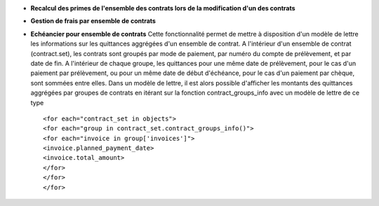 - **Recalcul des primes de l'ensemble des contrats lors de la modification d'un
  des contrats**

- **Gestion de frais par ensemble de contrats**

- **Echéancier pour ensemble de contrats** Cette fonctionnalité permet de
  mettre à disposition d'un modèle de lettre les informations sur les
  quittances aggrégées d'un ensemble de contrat.  A l'intérieur d'un ensemble
  de contrat (contract.set), les contrats sont groupés par mode de paiement,
  par numéro du compte de prélèvement, et par date de fin.
  A l'intérieur de chaque groupe, les quittances pour une même date de
  prélèvement, pour le cas d'un paiement par prélèvement, ou pour un même date
  de début d'échéance, pour le cas d'un paiement par chèque, sont sommées entre
  elles.  Dans un modèle de lettre, il est alors possible d'afficher les montants
  des quittances aggrégées par groupes de contrats en itérant sur la fonction
  contract_groups_info avec un modèle de lettre de ce type ::

      <for each="contract_set in objects">
      <for each="group in contract_set.contract_groups_info()">
      <for each="invoice in group['invoices']">
      <invoice.planned_payment_date>
      <invoice.total_amount>
      </for>
      </for>
      </for>
